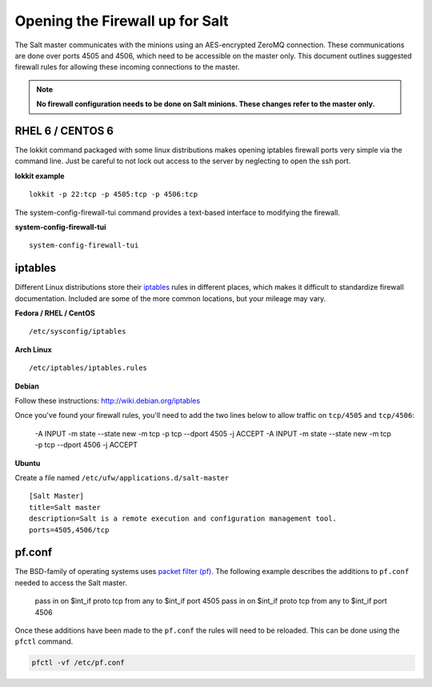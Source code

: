 ================================
Opening the Firewall up for Salt
================================

The Salt master communicates with the minions using an AES-encrypted ZeroMQ
connection. These communications are done over ports 4505 and 4506, which need
to be accessible on the master only. This document outlines suggested firewall
rules for allowing these incoming connections to the master.

.. note::

    **No firewall configuration needs to be done on Salt minions. These changes
    refer to the master only.**

RHEL 6 / CENTOS 6
=================

The lokkit command packaged with some linux distributions makes opening
iptables firewall ports very simple via the command line. Just be careful
to not lock out access to the server by neglecting to open the ssh
port.

**lokkit example** ::

   lokkit -p 22:tcp -p 4505:tcp -p 4506:tcp

The system-config-firewall-tui command provides a text-based interface to modifying
the firewall.

**system-config-firewall-tui** ::

   system-config-firewall-tui


iptables
========

Different Linux distributions store their `iptables`_ rules in different places,
which makes it difficult to standardize firewall documentation. Included are
some of the more common locations, but your mileage may vary.

**Fedora / RHEL / CentOS** ::

    /etc/sysconfig/iptables

**Arch Linux** ::

    /etc/iptables/iptables.rules

**Debian**

Follow these instructions: http://wiki.debian.org/iptables

Once you've found your firewall rules, you'll need to add the two lines below
to allow traffic on ``tcp/4505`` and ``tcp/4506``:

    -A INPUT -m state --state new -m tcp -p tcp --dport 4505 -j ACCEPT
    -A INPUT -m state --state new -m tcp -p tcp --dport 4506 -j ACCEPT

**Ubuntu**

Create a file named ``/etc/ufw/applications.d/salt-master`` ::

        [Salt Master]
        title=Salt master
        description=Salt is a remote execution and configuration management tool.
        ports=4505,4506/tcp

.. _`iptables`: http://www.netfilter.org/

pf.conf
=======

The BSD-family of operating systems uses `packet filter (pf)`_. The following
example describes the additions to ``pf.conf`` needed to access the Salt
master.

    pass in on $int_if proto tcp from any to $int_if port 4505
    pass in on $int_if proto tcp from any to $int_if port 4506

Once these additions have been made to the ``pf.conf`` the rules will need to
be reloaded. This can be done using the ``pfctl`` command.

.. code-block:: bash

    pfctl -vf /etc/pf.conf

    
.. _`packet filter (pf)`: http://openbsd.org/faq/pf/
